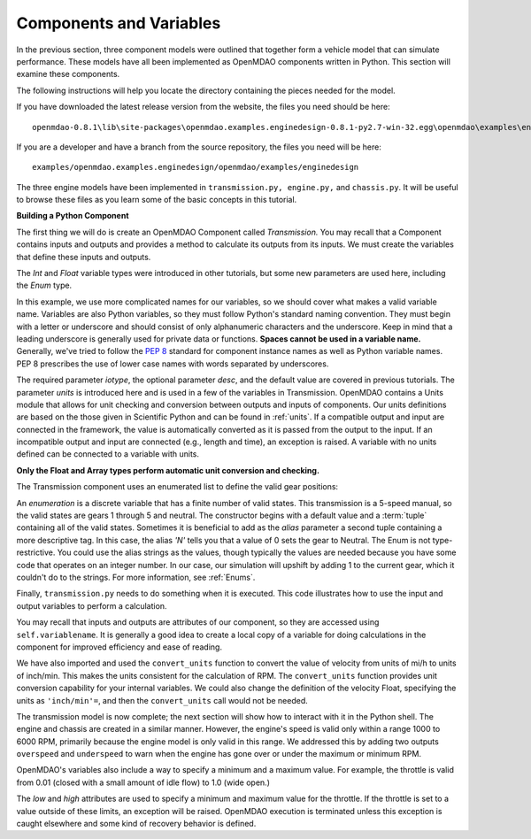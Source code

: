 .. index:: Component

Components and Variables
==========================

In the previous section, three component models were outlined that together form a vehicle model that can simulate
performance. These models have all been implemented as OpenMDAO components written in Python. This
section will examine these components.

The following instructions will help you locate the directory containing the pieces
needed for the model.

If you have downloaded the latest release version from the website, the files you need should be
here:

::

  openmdao-0.8.1\lib\site-packages\openmdao.examples.enginedesign-0.8.1-py2.7-win-32.egg\openmdao\examples\enginedesign
  

If you are a developer and have a branch from the source repository, the files you need will be
here:

::

  examples/openmdao.examples.enginedesign/openmdao/examples/enginedesign

The three engine models have been implemented in ``transmission.py, engine.py,`` and ``chassis.py``. It will
be useful to browse these files as you learn some of the basic concepts in this tutorial.

**Building a Python Component**

The first thing we will do is create an OpenMDAO Component called *Transmission.* You may recall
that a Component contains inputs and outputs and provides a method to calculate its outputs
from its inputs. We must create the variables that define these inputs and outputs.

.. testcode:: Code2

    from openmdao.main.api import Component, convert_units
    from openmdao.lib.datatypes.api import Float, Int, Enum

    
    class Transmission(Component):
        """ A simple transmission model."""
    
        ratio1 = Float(3.54, iotype='in', 
                       desc='Gear ratio in First Gear')
        ratio2 = Float(2.13, iotype='in', 
                       desc='Gear ratio in Second Gear')
        ratio3 = Float(1.36, iotype='in', 
                       desc='Gear ratio in Third Gear')
        ratio4 = Float(1.03, iotype='in', 
                       desc='Gear ratio in Fourth Gear')
        ratio5 = Float(0.72, iotype='in', 
                       desc='Gear ratio in Fifth Gear')
        final_drive_ratio = Float(2.8, iotype='in', 
                                  desc='Final Drive Ratio')
        tire_circ = Float(75.0, iotype='in', units='inch', 
                          desc='Circumference of tire (inches)')

        current_gear = Enum(0, (0,1,2,3,4,5), iotype='in', desc='Current Gear',
                            aliases=('N','1st','2nd','3rd','4th','5th'))
        velocity = Float(0., iotype='in', units='mi/h',
                         desc='Current Velocity of Vehicle')

        RPM = Float(1000., iotype='out', units='rpm',
                    desc='Engine RPM')        
        torque_ratio = Float(0., iotype='out',
                             desc='Ratio of output torque to engine torque')    

The *Int* and *Float* variable types were introduced in other tutorials, but some new parameters are
used here, including the *Enum* type.

.. index:: PEP 8

In this example, we use more complicated names for our variables, so we should cover what makes a
valid variable name. Variables are also Python variables, so they must follow Python's standard
naming convention. They must begin with a letter or underscore and should consist of only
alphanumeric characters and the underscore. Keep in mind that a leading underscore is generally used
for private data or functions. **Spaces cannot be used in a variable name.** Generally, we've tried
to follow the `PEP 8 <http://www.python.org/dev/peps/pep-0008/>`_  standard for component instance 
names as well as Python variable names. PEP 8 prescribes the use of lower case names with words
separated by underscores.

The required parameter *iotype*, the optional parameter *desc*, and the
default value are covered in previous tutorials. The parameter *units* is
introduced here and is used in a few of the variables in Transmission. OpenMDAO contains a Units
module that allows for unit checking and conversion between outputs and
inputs of components. Our units definitions are based on the those given in
Scientific Python and can be found in :ref:`units`. If a compatible output and 
input are connected in the framework, the value is automatically
converted as it is passed from the output to the input. If an incompatible output and input
are connected (e.g., length and time), an exception is
raised. A variable with no units defined can be connected to a variable with units.

**Only the Float and Array types perform automatic unit conversion and checking.**

The Transmission component uses an enumerated list to define the valid gear positions:

.. testcode:: Code2

        current_gear = Enum(0, (0,1,2,3,4,5), iotype='in', desc='Current Gear',
                        aliases=('N','1st','2nd','3rd','4th','5th'))

An *enumeration* is a discrete variable that has a finite number of valid states. This
transmission is a 5-speed manual, so the valid states are gears 1 through 5 and neutral. The
constructor begins with a default value and a :term:`tuple` containing all of the valid states. Sometimes
it is beneficial to add as the *alias* parameter a second tuple containing a more descriptive
tag. In this case, the alias *'N'* tells you that a value of 0 sets the gear to Neutral. The
Enum is not type-restrictive. You could use the alias strings as the values, though typically
the values are needed because you have some code that operates on an integer number. In our
case, our simulation will upshift by adding 1 to the current gear, which it couldn't do to
the strings. For more information, see :ref:`Enums`.

Finally, ``transmission.py`` needs to do something when it is executed. This code
illustrates how to use the input and output variables to perform a calculation. 

.. testcode:: Code2

    def execute(self):
        """ The 5-speed manual transmission is simulated by determining the
            torque output and engine RPM via the gear ratios.
            """
    
        ratios = [0.0, self.ratio1, self.ratio2, self.ratio3, self.ratio4,
                  self.ratio5]
        
        gear = self.current_gear
        differential = self.final_drive_ratio
        tire_circ = self.tire_circ
        velocity = convert_units(self.velocity, 'mi/h', 'inch/min')
        
        self.RPM = (ratios[gear]*differential*velocity)/(tire_circ)
        self.torque_ratio = ratios[gear]*differential
        
        # At low speeds, hold engine speed at 1000 RPM and partially engage the clutch
        if self.RPM < 1000.0 and self.current_gear == 1 :
            self.RPM = 1000.0
    
You may recall that inputs and outputs are attributes of our component, so they are accessed using
``self.variablename``. It is generally a good idea to create a local copy of a variable for doing calculations in the component for improved efficiency and ease of reading.

We have also imported and used the ``convert_units`` function to convert the value of velocity
from units of mi/h to units of inch/min. This makes the units consistent for the calculation
of RPM. The ``convert_units`` function provides unit conversion capability for your internal
variables. We could also change the definition of the velocity Float, specifying the units
as ``'inch/min'=``, and then the ``convert_units`` call would not be needed.

The transmission model is now complete; the next section will show how to interact with
it in the Python shell. The engine and chassis are created in a similar manner. However, the 
engine's speed is valid only within a range 1000 to 6000 RPM, primarily because the engine model
is only valid in this range. We addressed this by adding two outputs ``overspeed`` and 
``underspeed`` to warn when the engine has gone over or under the maximum or minimum RPM.

OpenMDAO's variables also include a way to specify a minimum and a maximum value. For example,
the throttle is valid from 0.01 (closed with a small amount of idle flow) to 1.0 (wide
open.)

.. testcode:: Code2

    throttle = Float(1.0, low=0.01, high=1.0, iotype='in', 
                     desc='Throttle position (from low idle to wide open)')

The *low* and *high* attributes are used to specify a minimum and maximum value
for the throttle. If the throttle is set to a value outside of these limits, an
exception will be raised. OpenMDAO execution is terminated unless this
exception is caught elsewhere and some kind of recovery behavior is defined.
